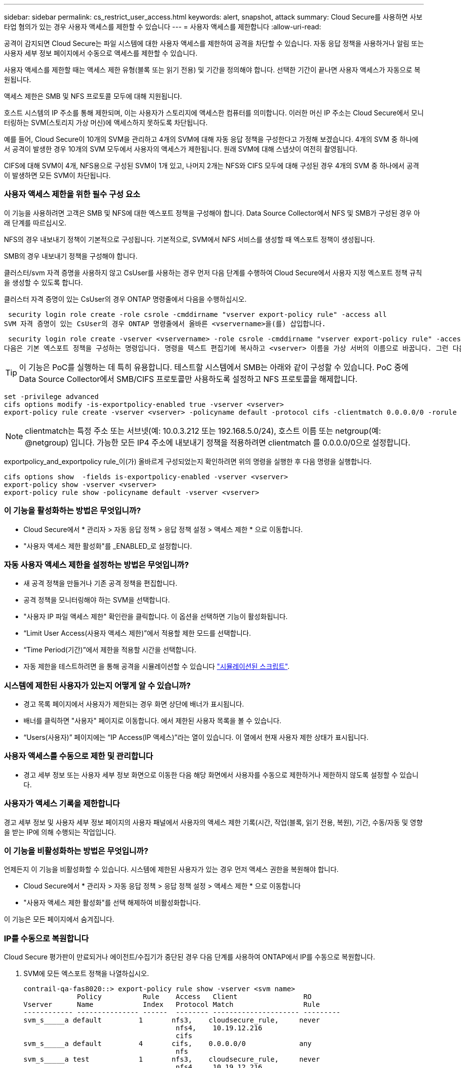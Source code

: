 ---
sidebar: sidebar 
permalink: cs_restrict_user_access.html 
keywords: alert, snapshot,  attack 
summary: Cloud Secure를 사용하면 사보타업 혐의가 있는 경우 사용자 액세스를 제한할 수 있습니다 
---
= 사용자 액세스를 제한합니다
:allow-uri-read: 


[role="lead"]
공격이 감지되면 Cloud Secure는 파일 시스템에 대한 사용자 액세스를 제한하여 공격을 차단할 수 있습니다. 자동 응답 정책을 사용하거나 알림 또는 사용자 세부 정보 페이지에서 수동으로 액세스를 제한할 수 있습니다.

사용자 액세스를 제한할 때는 액세스 제한 유형(블록 또는 읽기 전용) 및 기간을 정의해야 합니다. 선택한 기간이 끝나면 사용자 액세스가 자동으로 복원됩니다.

액세스 제한은 SMB 및 NFS 프로토콜 모두에 대해 지원됩니다.

호스트 시스템의 IP 주소를 통해 제한되며, 이는 사용자가 스토리지에 액세스한 컴퓨터를 의미합니다. 이러한 머신 IP 주소는 Cloud Secure에서 모니터링하는 SVM(스토리지 가상 머신)에 액세스하지 못하도록 차단됩니다.

예를 들어, Cloud Secure이 10개의 SVM을 관리하고 4개의 SVM에 대해 자동 응답 정책을 구성한다고 가정해 보겠습니다. 4개의 SVM 중 하나에서 공격이 발생한 경우 10개의 SVM 모두에서 사용자의 액세스가 제한됩니다. 원래 SVM에 대해 스냅샷이 여전히 촬영됩니다.

CIFS에 대해 SVM이 4개, NFS용으로 구성된 SVM이 1개 있고, 나머지 2개는 NFS와 CIFS 모두에 대해 구성된 경우 4개의 SVM 중 하나에서 공격이 발생하면 모든 SVM이 차단됩니다.



=== 사용자 액세스 제한을 위한 필수 구성 요소

이 기능을 사용하려면 고객은 SMB 및 NFS에 대한 엑스포트 정책을 구성해야 합니다. Data Source Collector에서 NFS 및 SMB가 구성된 경우 아래 단계를 따르십시오.

NFS의 경우 내보내기 정책이 기본적으로 구성됩니다. 기본적으로, SVM에서 NFS 서비스를 생성할 때 엑스포트 정책이 생성됩니다.

SMB의 경우 내보내기 정책을 구성해야 합니다.

클러스터/svm 자격 증명을 사용하지 않고 CsUser를 사용하는 경우 먼저 다음 단계를 수행하여 Cloud Secure에서 사용자 지정 엑스포트 정책 규칙을 생성할 수 있도록 합니다.

클러스터 자격 증명이 있는 CsUser의 경우 ONTAP 명령줄에서 다음을 수행하십시오.

 security login role create -role csrole -cmddirname "vserver export-policy rule" -access all
SVM 자격 증명이 있는 CsUser의 경우 ONTAP 명령줄에서 올바른 <vservername>을(를) 삽입합니다.

 security login role create -vserver <vservername> -role csrole -cmddirname "vserver export-policy rule" -access all
다음은 기본 엑스포트 정책을 구성하는 명령입니다. 명령을 텍스트 편집기에 복사하고 <vserver> 이름을 가상 서버의 이름으로 바꿉니다. 그런 다음 각 라인을 한 번에 하나씩 복사하고 ONTAP 콘솔에서 실행합니다. 명령을 실행하기 전에 먼저 고급 모드로 전환해야 합니다.


TIP: 이 기능은 PoC를 실행하는 데 특히 유용합니다. 테스트할 시스템에서 SMB는 아래와 같이 구성할 수 있습니다. PoC 중에 Data Source Collector에서 SMB/CIFS 프로토콜만 사용하도록 설정하고 NFS 프로토콜을 해제합니다.

 set -privilege advanced
 cifs options modify -is-exportpolicy-enabled true -vserver <vserver>
 export-policy rule create -vserver <vserver> -policyname default -protocol cifs -clientmatch 0.0.0.0/0 -rorule any -rwrule any

NOTE: clientmatch는 특정 주소 또는 서브넷(예: 10.0.3.212 또는 192.168.5.0/24), 호스트 이름 또는 netgroup(예: @netgroup) 입니다. 가능한 모든 IP4 주소에 내보내기 정책을 적용하려면 clientmatch 를 0.0.0.0/0으로 설정합니다.

exportpolicy_and_exportpolicy rule_이(가) 올바르게 구성되었는지 확인하려면 위의 명령을 실행한 후 다음 명령을 실행합니다.

 cifs options show  -fields is-exportpolicy-enabled -vserver <vserver>
 export-policy show -vserver <vserver>
 export-policy rule show -policyname default -vserver <vserver>


=== 이 기능을 활성화하는 방법은 무엇입니까?

* Cloud Secure에서 * 관리자 > 자동 응답 정책 > 응답 정책 설정 > 액세스 제한 * 으로 이동합니다.
* "사용자 액세스 제한 활성화"를 _ENABLED_로 설정합니다.




=== 자동 사용자 액세스 제한을 설정하는 방법은 무엇입니까?

* 새 공격 정책을 만들거나 기존 공격 정책을 편집합니다.
* 공격 정책을 모니터링해야 하는 SVM을 선택합니다.
* "사용자 IP 파일 액세스 제한" 확인란을 클릭합니다. 이 옵션을 선택하면 기능이 활성화됩니다.
* “Limit User Access(사용자 액세스 제한)”에서 적용할 제한 모드를 선택합니다.
* “Time Period(기간)”에서 제한을 적용할 시간을 선택합니다.
* 자동 제한을 테스트하려면 을 통해 공격을 시뮬레이션할 수 있습니다 link:concept_cs_attack_simulator.html["시뮬레이션된 스크립트"].




=== 시스템에 제한된 사용자가 있는지 어떻게 알 수 있습니까?

* 경고 목록 페이지에서 사용자가 제한되는 경우 화면 상단에 배너가 표시됩니다.
* 배너를 클릭하면 "사용자" 페이지로 이동합니다. 에서 제한된 사용자 목록을 볼 수 있습니다.
* “Users(사용자)” 페이지에는 “IP Access(IP 액세스)”라는 열이 있습니다. 이 열에서 현재 사용자 제한 상태가 표시됩니다.




=== 사용자 액세스를 수동으로 제한 및 관리합니다

* 경고 세부 정보 또는 사용자 세부 정보 화면으로 이동한 다음 해당 화면에서 사용자를 수동으로 제한하거나 제한하지 않도록 설정할 수 있습니다.




=== 사용자가 액세스 기록을 제한합니다

경고 세부 정보 및 사용자 세부 정보 페이지의 사용자 패널에서 사용자의 액세스 제한 기록(시간, 작업(블록, 읽기 전용, 복원), 기간, 수동/자동 및 영향을 받는 IP에 의해 수행되는 작업입니다.



=== 이 기능을 비활성화하는 방법은 무엇입니까?

언제든지 이 기능을 비활성화할 수 있습니다. 시스템에 제한된 사용자가 있는 경우 먼저 액세스 권한을 복원해야 합니다.

* Cloud Secure에서 * 관리자 > 자동 응답 정책 > 응답 정책 설정 > 액세스 제한 * 으로 이동합니다
* "사용자 액세스 제한 활성화"를 선택 해제하여 비활성화합니다.


이 기능은 모든 페이지에서 숨겨집니다.



=== IP를 수동으로 복원합니다

Cloud Secure 평가판이 만료되거나 에이전트/수집기가 중단된 경우 다음 단계를 사용하여 ONTAP에서 IP를 수동으로 복원합니다.

. SVM에 모든 엑스포트 정책을 나열하십시오.
+
....
contrail-qa-fas8020::> export-policy rule show -vserver <svm name>
             Policy          Rule    Access   Client                RO
Vserver      Name            Index   Protocol Match                 Rule
------------ --------------- ------  -------- --------------------- ---------
svm_s_____a default         1       nfs3,    cloudsecure_rule,     never
                                     nfs4,    10.19.12.216
                                     cifs
svm_s_____a default         4       cifs,    0.0.0.0/0             any
                                     nfs
svm_s_____a test            1       nfs3,    cloudsecure_rule,     never
                                     nfs4,    10.19.12.216
                                     cifs
svm_s_____a test            3       cifs,    0.0.0.0/0             any
                                     nfs,
                                     flexcache
4 entries were displayed.
....
. 각 RuleIndex를 지정하여 "cloudsecure_rule"이 Client Match인 SVM의 모든 정책에 걸쳐 모든 규칙을 삭제합니다. CloudSecure 규칙은 일반적으로 1이 됩니다.
+
 contrail-qa-fas8020::*> export-policy rule delete -vserver <svm name> -policyname * -ruleindex 1
. cloudsecure 규칙이 삭제되었는지 확인(선택적 단계 확인)
+
....
contrail-qa-fas8020::*> export-policy rule show -vserver <svm name>
             Policy          Rule    Access   Client                RO
Vserver      Name            Index   Protocol Match                 Rule
------------ --------------- ------  -------- --------------------- ---------
svm_suchitra default         4       cifs,    0.0.0.0/0             any
                                     nfs
svm_suchitra test            3       cifs,    0.0.0.0/0             any
                                     nfs,
                                     flexcache
2 entries were displayed.
....




== 문제 해결

|===
| 문제 | 시도해 보십시오 


| 일부 사용자는 공격이 있어도 제한을 받지 않습니다. | SVM용 Data Collector 및 Agent가 _Running_상태인지 확인합니다. 데이터 수집기 및 에이전트가 중지된 경우 Cloud Secure에서 명령을 전송할 수 없습니다. 이는 사용자가 이전에 사용되지 않은 새 IP가 있는 시스템에서 스토리지에 액세스했을 수 있기 때문입니다. 제한은 사용자가 스토리지에 액세스하는 데 사용하는 호스트의 IP 주소를 통해 수행됩니다. 제한된 IP 주소 목록을 보려면 UI(알림 세부 정보 > 이 사용자의 액세스 제한 기록 > 영향을 받는 IP)를 확인하십시오. 사용자가 제한된 IP와 다른 IP를 가진 호스트에서 스토리지에 액세스하는 경우 사용자는 여전히 제한되지 않은 IP를 통해 스토리지를 액세스할 수 있습니다. 사용자가 IP가 제한된 호스트에서 액세스를 시도하는 경우 스토리지를 액세스할 수 없습니다. 


| 액세스 제한을 수동으로 클릭하면 "이 사용자의 IP 주소가 이미 제한되었습니다"라는 메시지가 나타납니다. | 제한할 IP가 이미 다른 사용자로부터 제한되어 있습니다. 


| "SMB 프로토콜의 내보내기 정책 사용이 SVM에 대해 비활성화되었습니다."라는 경고와 함께 액세스 제한 이 실패합니다. 사용자 액세스 제한 기능을 사용하도록 엑스포트 정책 사용 허용" | 필수 구성 요소에 설명된 대로 가상 서버에 대해 -is-exportpolicy-enabled 옵션이 true 인지 확인합니다. 
|===